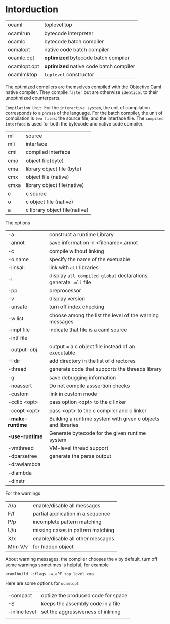 #+STARTUP: overview
#+SEQ_TODO: TODO(T) WAIT(W) | DONE(D!) CANCELED(C@) 
#+COLUMNS: %10ITEM  %10PRIORITY %15TODO %65TAGS

#+OPTIONS: toc:4 ^:{} num:nil creator:nil author:nil
#+OPTIONS: author:nil timestamp:nil d:nil
#+STYLE: <link rel="stylesheet" type="text/css" href="../css/style.css">



* Intorduction



  |--------------+----------------------------------------|
  | ocaml        | toplevel top                           |
  | ocamlrun     | bytecode interpreter                   |
  | ocamlc       | bytecode batch compiler                |
  | ocmalopt     | native code batch compiler             |
  | ocamlc.opt   | *optimized* bytecode batch compiler    |
  | ocamlopt.opt | *optimized* native code batch compiler |
  | ocamlmktop   | =toplevel= constructor                 |

  
  The optimized compilers are themselves compiled with the Objective
  Caml native compiler.  They compile =faster= but are otherwise
  =identical= to their unoptimized counterparts.

  =Compilation Unit=: For the =interactive system=, the unit of
  compilation corresponds to a =phrase= of the language. For the batch
  compiler, the unit of compilation is =two files=: the source file,
  and the interface file. The =compiled interface= is used for both
  the bytecode and native code compiler.



  |------+-------------------------------|
  | ml   | source                        |
  | mli  | interface                     |
  | cmi  | compiled interface            |
  | cmo  | object file(byte)             |
  | cma  | library object file (byte)    |
  | cmx  | object file (native)          |
  | cmxa | library object file(native)   |
  | c    | c source                      |
  | o    | c object file (native)        |
  | a    | c library object file(native) |


  The options

  |-----------------+------------------------------------------------------------------|
  | -a              | construct a runtime Library                                      |
  | -annot          | save information in <filename>.annot                             |
  | -c              | compile without linking                                          |
  | -o name         | specify the name of the exetuable                                |
  | -linkall        | link with =all= libraries                                        |
  | -i              | display =all compiled global= declarations, generate =.mli= file |
  | -pp             | preprocessor                                                     |
  | -v              | display version                                                  |
  | -unsafe         | turn off index checking                                          |
  | -w list         | choose among the list the level of the warning messages          |
  | -impl file      | indicate that file is a caml source                              |
  | -intf file      |                                                                  |
  | -output-obj     | output = a c object file instead of an executable                |
  | -I dir          | add directory in the list of directores                          |
  | -thread         | generate code that supports the threads library                  |
  | -g              | save debugging information                                       |
  | -noassert       | Do not compile asssertion checks                                 |
  | -custom         | link in custom mode                                              |
  | -cclib <opt>    | pass option <opt> to the c linker                                |
  | -ccopt <opt>    | pass <opt> to the c compiler and c linker                        |
  | *-make-runtime* | Building a runtime system with given c objects and libraries     |
  | *-use-runtime*  | Generate bytecode for the given runtime system                   |
  | -vmthread       | VM-level thread support                                          |
  | -dparsetree     | generate the parse output                                        |
  | -drawlambda     |                                                                  |
  | -dlambda        |                                                                  |
  | -dinstr         |                                                                  |


  For the warnings


  |---------+-----------------------------------|
  | A/a     | enable/disable all messages       |
  | F/f     | partial application in a sequence |
  | P/p     | incomplete pattern matching       |
  | U/u     | missing cases in pattern matching |
  | X/x     | enable/disable all other messages |
  | M/m V/v | for hidden object                 |

  About warning messages, the compiler chooses the =A= by default.
  turn off some warnings sometimes is helpful, for example

  #+BEGIN_SRC shell-script
    ocamlbuild -cflags -w,aPF top_level.cma      
  #+END_SRC


  Here are some options for =ocamlopt=


  |---------------+-------------------------------------|
  | -compact      | optiize the produced code for space |
  | -S            | keeps the assembly code in a file   |
  | -inline level | set the aggressiveness of inlining  |
  |               |                                     |



